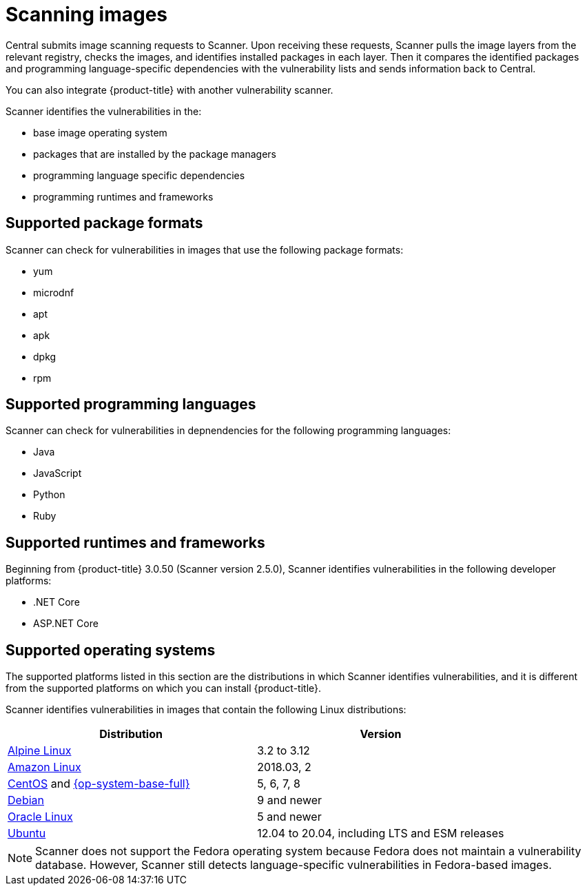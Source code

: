 // Module included in the following assemblies:
//
// * operating/examine-images-for-vulnerabilities.adoc
:_module-type: CONCEPT
[id="scanning-images_{context}"]
= Scanning images

[role="_abstract"]
Central submits image scanning requests to Scanner.
Upon receiving these requests, Scanner pulls the image layers from the relevant registry, checks the images, and identifies installed packages in each layer.
Then it compares the identified packages and programming language-specific dependencies with the vulnerability lists and sends information back to Central.

You can also integrate {product-title} with another vulnerability scanner.
//Add link to integration topics

Scanner identifies the vulnerabilities in the:

* base image operating system
* packages that are installed by the package managers
* programming language specific dependencies
* programming runtimes and frameworks

[discrete]
== Supported package formats

Scanner can check for vulnerabilities in images that use the following package formats:

* yum
* microdnf
* apt
* apk
* dpkg
* rpm

[discrete]
== Supported programming languages

Scanner can check for vulnerabilities in depnendencies for the following programming languages:

* Java
* JavaScript
* Python
* Ruby

[discrete]
== Supported runtimes and frameworks

Beginning from {product-title} 3.0.50 (Scanner version 2.5.0), Scanner identifies vulnerabilities in the following developer platforms:

* .NET Core
* ASP.NET Core

[discrete]
== Supported operating systems

The supported platforms listed in this section are the distributions in which Scanner identifies vulnerabilities, and it is different from the supported platforms on which you can install {product-title}.

Scanner identifies vulnerabilities in images that contain the following Linux distributions:

|===
| Distribution | Version

| link:https://www.alpinelinux.org/[Alpine Linux]
| 3.2 to 3.12

| link:https://aws.amazon.com/amazon-linux-ami[Amazon Linux]
| 2018.03, 2

| link:https://wiki.centos.org/Manuals/ReleaseNotes[CentOS] and https://access.redhat.com/documentation/en-us/red_hat_enterprise_linux/8/[{op-system-base-full}]
| 5, 6, 7, 8

| link:https://www.debian.org/releases/[Debian]
| 9 and newer

| link:https://www.oracle.com/linux/[Oracle Linux]
| 5 and newer

| link:http://releases.ubuntu.com/[Ubuntu]
| 12.04 to 20.04, including LTS and ESM releases
|===

[NOTE]
====
Scanner does not support the Fedora operating system because Fedora does not maintain a vulnerability database.
However, Scanner still detects language-specific vulnerabilities in Fedora-based images.
====
